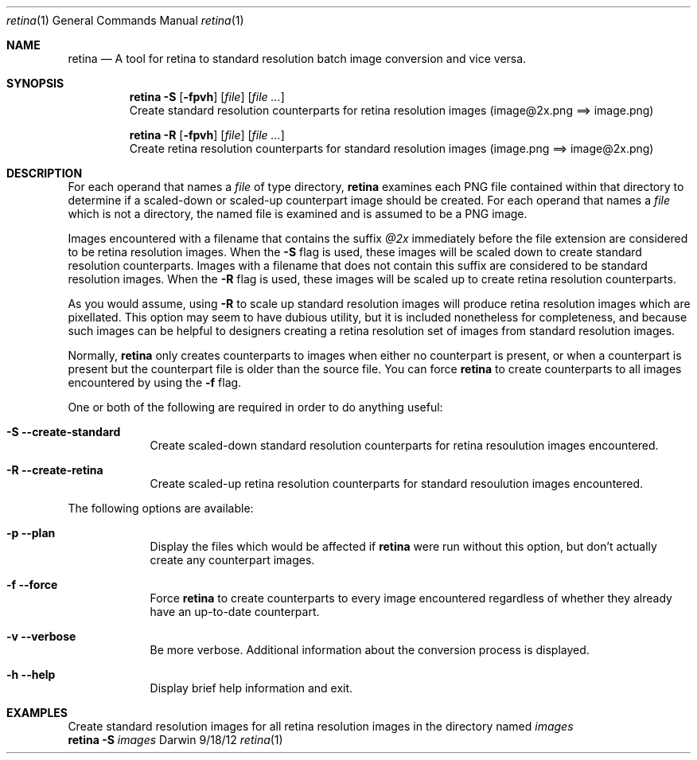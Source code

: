 .\"Modified from man(1) of FreeBSD, the NetBSD mdoc.template, and mdoc.samples.
.\"See Also:
.\"man mdoc.samples for a complete listing of options
.\"man mdoc for the short list of editing options
.\"/usr/share/misc/mdoc.template
.Dd 9/18/12               \" DATE 
.Dt retina 1              \" Program name and manual section number 
.Os Darwin
.Sh NAME                  \" Section Header - required - don't modify 
.Nm retina
.\" Use .Nm macro to designate other names for the documented program.
.Nd A tool for retina to standard resolution batch image conversion and vice versa.
.Sh SYNOPSIS
.Nm
.Fl S
.Op Fl fpvh
.Op Ar file
.Op Ar
.br
Create standard resolution counterparts for retina resolution images (image@2x.png ==> image.png)
.Pp
.Nm
.Fl R
.Op Fl fpvh
.Op Ar file
.Op Ar
.br
Create retina resolution counterparts for standard resolution images (image.png ==> image@2x.png)
.Sh DESCRIPTION          \" Section Header - required - don't modify
For each operand that names a
.Ar file
of type directory,
.Nm
examines each PNG file contained within that directory to determine if a scaled-down or scaled-up
counterpart image should be created. For each operand that names a
.Ar file
which is not a directory, the named file is examined and is assumed to be a PNG image.
.Pp
Images encountered with a filename that contains the suffix
.Ar @2x
immediately before the file extension are considered to be retina resolution images. When the
.Fl S
flag is used, these images will be scaled down to create standard resolution counterparts.
Images with a filename that does not contain this suffix are considered to be standard
resolution images. When the
.Fl R
flag is used, these images will be scaled up to create retina resolution counterparts.
.Pp
As you would assume, using
.Fl R
to scale up standard resolution images will produce retina resolution images which are pixellated.
This option may seem to have dubious utility, but it is included nonetheless for completeness, and
because such images can be helpful to designers creating a retina resolution set of images from
standard resolution images.
.Pp
Normally,
.Nm
only creates counterparts to images when either no counterpart is present, or when a counterpart
is present but the counterpart file is older than the source file. You can force
.Nm
to create counterparts to all images encountered by using the
.Fl f
flag.
.Pp
One or both of the following are required in order to do anything useful:
.Bl -tag -width -indent  \" Differs from above in tag removed 
.It Fl S -create-standard
Create scaled-down standard resolution counterparts for retina resoulution images encountered.
.It Fl R -create-retina
Create scaled-up retina resolution counterparts for standard resoulution images encountered.
.El                      \" Ends the list
.Pp
The following options are available:
.Bl -tag -width -indent  \" Differs from above in tag removed 
.It Fl p -plan
Display the files which would be affected if
.Nm
were run without this option, but don't actually create any counterpart images.
.It Fl f -force
Force
.Nm
to create counterparts to every image encountered regardless of whether they already have an
up-to-date counterpart.
.It Fl v -verbose
Be more verbose. Additional information about the conversion process is displayed.
.It Fl h -help
Display brief help information and exit.
.El                      \" Ends the list
.Sh EXAMPLES
Create standard resolution images for all retina resolution images in the directory named
.Ar images
.br
.Nm
.Fl S
.Ar images
.\" .Sh ENVIRONMENT      \" May not be needed
.\" .Bl -tag -width "ENV_VAR_1" -indent \" ENV_VAR_1 is width of the string ENV_VAR_1
.\" .It Ev ENV_VAR_1
.\" Description of ENV_VAR_1
.\" .It Ev ENV_VAR_2
.\" Description of ENV_VAR_2
.\" .El                      
.\" .Sh DIAGNOSTICS       \" May not be needed
.\" .Bl -diag
.\" .It Diagnostic Tag
.\" Diagnostic informtion here.
.\" .It Diagnostic Tag
.\" Diagnostic informtion here.
.\" .El
.\" .Sh SEE ALSO 
.\" List links in ascending order by section, alphabetically within a section.
.\" Please do not reference files that do not exist without filing a bug report
.\" .Xr a 1 , 
.\" .Sh BUGS              \" Document known, unremedied bugs 
.\" .Sh HISTORY           \" Document history if command behaves in a unique manner